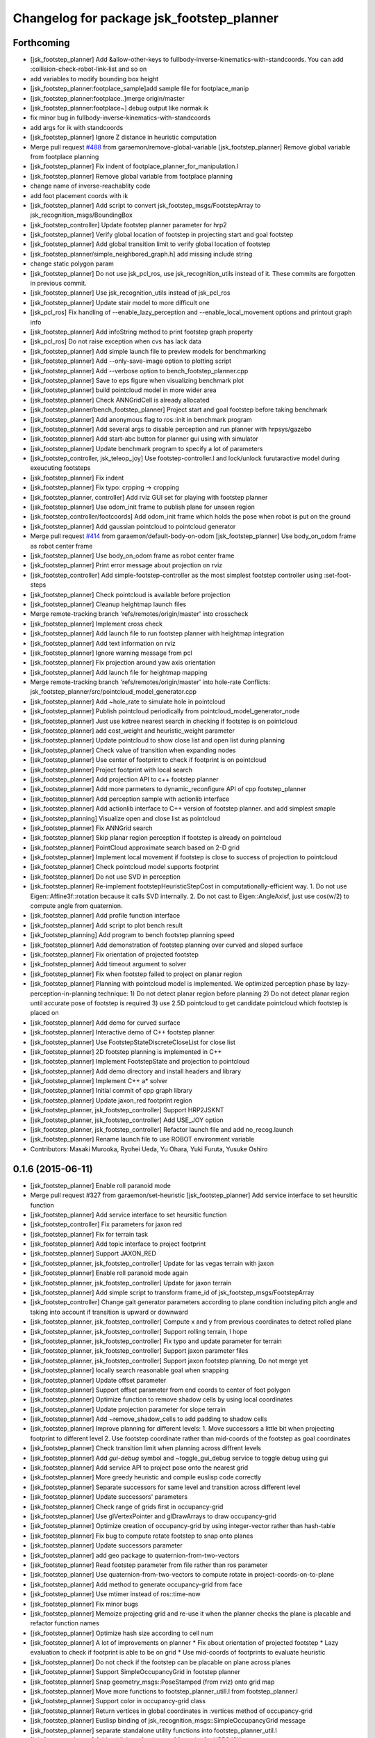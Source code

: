 ^^^^^^^^^^^^^^^^^^^^^^^^^^^^^^^^^^^^^^^^^^
Changelog for package jsk_footstep_planner
^^^^^^^^^^^^^^^^^^^^^^^^^^^^^^^^^^^^^^^^^^

Forthcoming
-----------
* [jsk_footstep_planner] Add &allow-other-keys to
  fullbody-inverse-kinematics-with-standcoords.
  You can add :collision-check-robot-link-list and so on
* add variables to modify bounding box height
* [jsk_footstep_planner:footplace_sample]add sample file for footplace_manip
* [jsk_footstep_planner:footplace..]merge origin/master
* [jsk_footstep_planner:footplace~] debug output like normak ik
* fix minor bug in fullbody-inverse-kinematics-with-standcoords
* add args for ik with standcoords
* [jsk_footstep_planner] Ignore Z distance in heuristic computation
* Merge pull request `#488 <https://github.com/jsk-ros-pkg/jsk_control/issues/488>`_ from garaemon/remove-global-variable
  [jsk_footstep_planner] Remove global variable from footplace planning
* [jsk_footstep_planner] Fix indent of footplace_planner_for_manipulation.l
* [jsk_footstep_planner] Remove global variable from footplace planning
* change name of inverse-reachablity code
* add foot placement coords with ik
* [jsk_footstep_planner] Add script to convert
  jsk_footstep_msgs/FootstepArray to jsk_recognition_msgs/BoundingBox
* [jsk_footstep_controller] Update footstep planner parameter for hrp2
* [jsk_footstep_planner] Verify global location of footstep in projecting
  start and goal footstep
* [jsk_footstep_planner] Add global transition limit to verify global
  location of footstep
* [jsk_footstep_planner/simple_neighbored_graph.h] add missing include string
* change static polygon param
* [jsk_footstep_planner] Do not use jsk_pcl_ros, use jsk_recognition_utils
  instead of it.
  These commits are forgotten in previous commit.
* [jsk_footstep_planner] Use jsk_recognition_utils instead of jsk_pcl_ros
* [jsk_footstep_planner] Update stair model to more difficult one
* [jsk_pcl_ros] Fix handling of --enable_lazy_perception and
  --enable_local_movement options and printout graph info
* [jsk_footstep_planner] Add infoString method to print footstep graph property
* [jsk_pcl_ros] Do not raise exception when cvs has lack data
* [jsk_footstep_planner] Add simple launch file to preview models for benchmarking
* [jsk_footstep_planner] Add --only-save-image option to plotting script
* [jsk_footstep_planner] Add --verbose option to bench_footstep_planner.cpp
* [jsk_footstep_planner] Save to eps figure when visualizing benchmark plot
* [jsk_footstep_planner] build pointcloud model in more wider area
* [jsk_footstep_planner] Check ANNGridCell is already allocated
* [jsk_footstep_planner/bench_footstep_planner] Project start and goal
  footstep before taking benchmark
* [jsk_footstep_planner] Add anonymous flag to ros::init in benchmark program
* [jsk_footstep_planner] Add several args to disable perception and
  run planner with hrpsys/gazebo
* [jsk_footstep_planner] Add start-abc button for planner gui using with simulator
* [jsk_footstep_planner] Update benchmark program to specify a lot of parameters
* [jsk_footstep_controller, jsk_teleop_joy] Use footstep-controller.l and lock/unlock furutaractive
  model during exeucuting footsteps
* [jsk_footstep_planner] Fix indent
* [jsk_footstep_planner] Fix typo: crpping -> cropping
* [jsk_footstep_planner, controller] Add rviz GUI set for playing with footstep planner
* [jsk_footstep_planner] Use odom_init frame to publish plane for unseen region
* [jsk_footstep_controller/footcoords] Add odom_init frame which holds the pose when robot is put on the ground
* [jsk_footstep_planner] Add gaussian pointcloud to pointcloud generator
* Merge pull request `#414 <https://github.com/jsk-ros-pkg/jsk_control/issues/414>`_ from garaemon/default-body-on-odom
  [jsk_footstep_planner] Use body_on_odom frame as robot center frame
* [jsk_footstep_planner] Use body_on_odom frame as robot center frame
* [jsk_footstep_planner] Print error message about projection on rviz
* [jsk_footstep_controller] Add simple-footstep-controller as the most simplest footstep controller using
  :set-foot-steps
* [jsk_footstep_planner] Check pointcloud is available before projection
* [jsk_footstep_planner] Cleanup heightmap launch files
* Merge remote-tracking branch 'refs/remotes/origin/master' into crosscheck
* [jsk_footstep_planner] Implement cross check
* [jsk_footstep_planner] Add launch file to run footstep planner with heightmap
  integration
* [jsk_footstep_planner] Add text information on rviz
* [jsk_footstep_planner] Ignore warning message from pcl
* [jsk_footstep_planner] Fix projection around yaw axis orientation
* [jsk_footstep_planner] Add launch file for heightmap mapping
* Merge remote-tracking branch 'refs/remotes/origin/master' into hole-rate
  Conflicts:
  jsk_footstep_planner/src/pointcloud_model_generator.cpp
* [jsk_footstep_planner] Add ~hole_rate to simulate hole in pointcloud
* [jsk_footstep_planner] Publish pointcloud periodically from pointcloud_model_generator_node
* [jsk_footstep_planner] Just use kdtree nearest search in checking
  if footstep is on pointcloud
* [jsk_footstep_planner] add cost_weight and heuristic_weight parameter
* [jsk_footstep_planner] Update pointcloud to show close list and open
  list during planning
* [jsk_footstep_planner] Check value of transition when expanding nodes
* [jsk_footstep_planner] Use center of footprint to check if footprint is on pointcloud
* [jsk_footstep_planner] Project footprint with local search
* [jsk_footstep_planner] Add projection API to c++ footstep planner
* [jsk_footstep_planner] Add more parmeters to dynamic_reconfigure API of
  cpp footstep_planner
* [jsk_footstep_planner] Add perception sample with actionlib interface
* [jsk_footstep_planner] Add actionlib interface to C++ version of
  footstep planner. and add simplest smaple
* [jsk_footstep_planning] Visualize open and close list as pointcloud
* [jsk_footstep_planner] Fix ANNGrid search
* [jsk_footstep_planner] Skip planar region perception if footstep is
  already on pointcloud
* [jsk_footstep_planner] PointCloud approximate search based on 2-D grid
* [jsk_footstep_planner] Implement local movement if footstep is close to
  success of projection to pointcloud
* [jsk_footstep_planner] Check pointcloud model supports footprint
* [jsk_footstep_planner] Do not use SVD in perception
* [jsk_footstep_planner] Re-implement footstepHeuristicStepCost in
  computationally-efficient way.
  1. Do not use Eigen::Affine3f::rotation because it calls SVD internally.
  2. Do not cast to Eigen::AngleAxisf, just use cos(w/2) to compute angle
  from quaternion.
* [jsk_footstep_planner] Add profile function interface
* [jsk_footstep_planner] Add script to plot bench result
* [jsk_footstep_planning] Add program to bench footstep planning speed
* [jsk_footstep_planner] Add demonstration of footstep planning over curved and sloped surface
* [jsk_footstep_planner] Fix orientation of projected footstep
* [jsk_footstep_planner] Add timeout argument to solver
* [jsk_footstep_planner] Fix when footstep failed to project on planar region
* [jsk_footstep_planner] Planning with pointcloud model is implemented.
  We optimized perception phase by lazy-perception-in-planning technique:
  1) Do not detect planar region before planning
  2) Do not detect planar region until accurate pose of footstep is
  required
  3) use 2.5D pointcloud to get candidate pointcloud which footstep is placed on
* [jsk_footstep_planner] Add demo for curved surface
* [jsk_footstep_planner] Interactive demo of C++ footstep planner
* [jsk_footstep_planner] Use FootstepStateDiscreteCloseList for close list
* [jsk_footstep_planner] 2D footstep planning is implemented in C++
* [jsk_footstep_planner] Implement FootstepState and projection to pointcloud
* [jsk_footstep_planner] Add demo directory and install headers and library
* [jsk_footstep_planner] Implement C++ a* solver
* [jsk_footstep_planner] Initial commit of cpp graph library
* [jsk_footstep_planner] Update jaxon_red footprint region
* [jsk_footstep_planner, jsk_footstep_controller] Support HRP2JSKNT
* [jsk_footstep_planner, jsk_footstep_controller] Add USE_JOY option
* [jsk_footstep_planner, jsk_footstep_controller] Refactor launch file and
  add no_recog.launch
* [jsk_footstep_planner] Rename launch file to use ROBOT environment variable
* Contributors: Masaki Murooka, Ryohei Ueda, Yu Ohara, Yuki Furuta, Yusuke Oshiro

0.1.6 (2015-06-11)
------------------
* [jsk_footstep_planner] Enable roll paranoid mode
* Merge pull request #327 from garaemon/set-heuristic
  [jsk_footstep_planner] Add service interface to set heursitic function
* [jsk_footstep_planner] Add service interface to set heursitic function
* [jsk_footstep_controller] Fix parameters for jaxon red
* [jsk_footstep_planner] Fix for terrain task
* [jsk_footstep_planner] Add topic interface to project footprint
* [jsk_footstep_planner] Support JAXON_RED
* [jsk_footstep_planner, jsk_footstep_controller] Update for las vegas terrain with jaxon
* [jsk_footstep_planner] Enable roll paranoid mode again
* [jsk_footstep_planner, jsk_footstep_controller] Update for jaxon terrain
* [jsk_footstep_planner] Add simple script to transform frame_id of
  jsk_footstep_msgs/FootstepArray
* [jsk_footstep_controller] Change gait generator parameters according to
  plane condition including pitch angle and taking into account
  if transition is upward or downward
* [jsk_footstep_planner, jsk_footstep_controller] Compute x and y from
  previous coordinates to detect rolled plane
* [jsk_footstep_planner, jsk_footstep_controller] Support rolling terrain,
  I hope
* [jsk_footstep_planner, jsk_footstep_controller] Fix typo and update
  parameter for terrain
* [jsk_footstep_planner, jsk_footstep_controller] Support jaxon parameter files
* [jsk_footstep_planner, jsk_footstep_controller] Support jaxon footstep planning, Do not merge yet
* [jsk_footstep_planner] locally search reasonable goal when snapping
* [jsk_footstep_planner] Update offset parameter
* [jsk_footstep_planner] Support offset parameter from end coords to
  center of foot polygon
* [jsk_footstep_planner] Optimize function to remove shadow cells by using
  local coordinates
* [jsk_footstep_planner] Update projection parameter for slope terrain
* [jsk_footstep_planner] Add ~remove_shadow_cells to add padding to shadow cells
* [jsk_footstep_planner] Improve planning for different levels:
  1. Move successors a little bit when projecting footprint to different
  level
  2. Use footstep coordinate rather than mid-coords of the footstep as
  goal coordinates
* [jsk_footstep_planner] Check transition limit when planning across
  diffrent levels
* [jsk_footstep_planner] Add *gui-debug* symbol and ~toggle_gui_debug
  service to toggle debug using gui
* [jsk_footstep_planner] Add service API to project pose onto the nearest grid
* [jsk_footstep_planner] More greedy heuristic and compile euslisp code correctly
* [jsk_footstep_planner] Separate successors for same level and transition
  across different level
* [jsk_footstep_planner] Update successors' parameters
* [jsk_footstep_planner] Check range of grids first in occupancy-grid
* [jsk_footstep_planner] Use glVertexPointer and glDrawArrays to draw occupancy-grid
* [jsk_footstep_planner] Optimize creation of occupancy-grid by using
  integer-vector rather than hash-table
* [jsk_footstep_planner] Fix bug to compute rotate footstep to snap onto planes
* [jsk_footstep_planner] Update successors parameter
* [jsk_footstep_planner] add geo package to quaternion-from-two-vectors
* [jsk_footstep_planner] Read footstep parameter from file rather than ros parameter
* [jsk_footstep_planner] Use quaternion-from-two-vectors to compute rotate
  in project-coords-on-to-plane
* [jsk_footstep_planner] Add method to generate occupancy-grid from face
* [jsk_footstep_planner] Use mtimer instead of ros::time-now
* [jsk_footstep_planner] Fix minor bugs
* [jsk_footstep_planner] Memoize projecting grid and re-use it when the
  planner checks the plane is placable and refactor function names
* [jsk_footstep_planner] Optimize hash size according to cell num
* [jsk_footstep_planner] A lot of improvements on planner
  * Fix about orientation of projected footstep
  * Lazy evaluation to check if footprint is able to be on grid
  * Use mid-coords of footprints to evaluate heuristic
* [jsk_footstep_planner] Do not check if the footstep can be placable on
  plane across planes
* [jsk_footstep_planner] Support SimpleOccupancyGrid in footstep planner
* [jsk_footstep_planner] Snap geometry_msgs::PoseStamped (from rviz) onto grid map
* [jsk_footstep_planner] Move more functions to footstep_planner_utill.l
  from footstep_planner.l
* [jsk_footstep_planner] Support color in occupancy-grid class
* [jsk_footstep_planner] Return vertices in global coordinates in
  :vertices method of occupancy-grid
* [jsk_footstep_planner] Euslisp binding of
  jsk_recognition_msgs::SimpleOccupancyGrid message
* [jsk_footstep_planner] separate standalone utility functions into footstep_planner_util.l
* [jsk_footstep_planner] Add publisher of polygon of footprint for HRP2JSK
* [jsk_footstep_planner] Add euslisp wrapper to snap footstep on planes
* [jsk_footstep_plannar] Resolve pose of footstep respacted to initial footstep
* [jsk_footstep_plannner] Visualize euslisp footstep on rviz
* [jsk_footstep_planner] Use jsk_recognition_msgs
* Contributors: Ryohei Ueda, Yu Ohara

0.1.5 (2015-01-08)
------------------
* renamed make_sumple function
* added make-coords-list function
* added inverse_reachablity_with_given_coords
* Update drcmodel for current planner
* Add sample to compare heuristic functions
* add api to change successor
* Merge remote-tracking branch 'origin/master' into add-breakpoint-text
  Conflicts:
  jsk_footstep_controller/euslisp/footstep-controller.l
  jsk_footstep_controller/launch/hrp2jsknt_real_full.launch
* Add text publishing when checking breakpoint
* Do not allow step over 250mm stride
* Supress x-transition after z-transition. All the threshold is hard-coded
* Update footstep parameter for climing up stairs:
  larger footstep and smaller footprint
* Add dimensions of footsteps to the result of footstep planner
* Visualize footstep successors
* roseus only needs runtime
* Contributors: Kei Okada, Ryohei Ueda, Yu Ohara

0.1.4 (2014-10-21)
------------------

0.1.3 (2014-10-10)
------------------

0.1.2 (2014-09-08)
------------------

0.1.1 (2014-09-04)
------------------
* use lock/unlock service of environment server to lock/unlock the environment during planning
* compile euslisp file before running footstep planner
* publish footstep for visualization from planner
* update usage of env server according to the latest changeset of
  jsk_recognition
* use env server of jsk_pcl_ros
* ignore emtpy polygon message
* prepend initial steps to the result of the footstep planning
* call x::window-main-onw only if *debug* is t in jsk_footstep_planner/footstep-planner-node.l
* support 6dof planning
* adding model for footstep planning
* finalize footstep by goal steps
* supporting slope in footstep planning
* update for slope planning
* begins to support slope
* automatically choose the goal footstep
* store goal footstep to the problem class
* supress debug message of footstep planner
* update python scripts for catkin
* load msgs directory
* fix dependency
* keep permission of euslisp codes
* catkinize jsk_footstep_planner
* fix to keep orientation after projection to the planes
* supporting z-direction movement in planning
* supporting timeout of planning
* adding jsk_footstep_planner, euslisp implementation
* Contributors: Ryohei Ueda, Masaki Murooka
